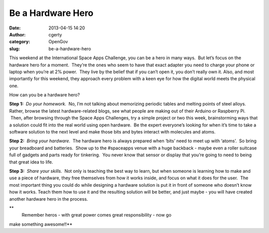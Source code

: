 Be a Hardware Hero
##################
:date: 2013-04-15 14:20
:author: cgerty
:category: OpenGov
:slug: be-a-hardware-hero

This weekend at the International Space Apps Challenge, you can be a
hero in many ways.  But let’s focus on the hardware hero for a moment.
 They’re the ones who seem to have that exact adapter you need to charge
your phone or laptop when you’re at 2% power.  They live by the belief
that if you can’t open it, you don’t really own it. Also, and most
importantly for this weekend, they approach every problem with a keen
eye for how the digital world meets the physical one.

How can you be a hardware hero?

**Step 1:**  *Do your homework.*  No, I’m not talking about memorizing
periodic tables and melting points of steel alloys. Rather, browse the
latest hardware-related blogs, see what people are making out of their
Arduino or Raspberry Pi.  Then, after browsing through the Space Apps
Challenges, try a simple project or two this week, brainstorming ways
that a solution could fit into the real world using open hardware.  Be
the expert everyone’s looking for when it’s time to take a software
solution to the next level and make those bits and bytes interact with
molecules and atoms.

**Step 2:**  *Bring your hardware.*  The hardware hero is always
prepared when ‘bits’ need to meet up with ‘atoms’.  So bring your
breadboard and batteries.  Show up to the #spaceapps venue with a huge
backback - maybe even a roller suitcase full of gadgets and parts ready
for tinkering.  You never know that sensor or display that you’re going
to need to being that great idea to life.

**Step 3:**  *Share your skills.*  Not only is teaching the best way to
learn, but when someone is learning how to make and use a piece of
hardware, they free themselves from how it works inside, and focus on
what it does for the user.  The most important thing you could do while
designing a hardware solution is put it in front of someone who doesn’t
know how it works. Teach them how to use it and the resulting solution
will be better, and just maybe - you will have created another hardware
hero in the process.

**
 Remember heros - with great power comes great responsibility - now go
make something awesome!!**
